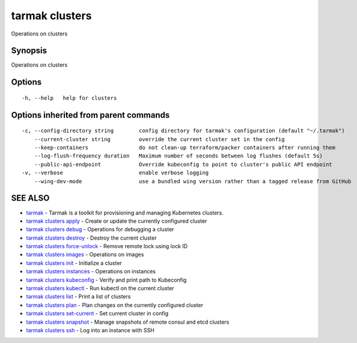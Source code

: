 .. _tarmak_clusters:

tarmak clusters
---------------

Operations on clusters

Synopsis
~~~~~~~~


Operations on clusters

Options
~~~~~~~

::

  -h, --help   help for clusters

Options inherited from parent commands
~~~~~~~~~~~~~~~~~~~~~~~~~~~~~~~~~~~~~~

::

  -c, --config-directory string        config directory for tarmak's configuration (default "~/.tarmak")
      --current-cluster string         override the current cluster set in the config
      --keep-containers                do not clean-up terraform/packer containers after running them
      --log-flush-frequency duration   Maximum number of seconds between log flushes (default 5s)
      --public-api-endpoint            Override kubeconfig to point to cluster's public API endpoint
  -v, --verbose                        enable verbose logging
      --wing-dev-mode                  use a bundled wing version rather than a tagged release from GitHub

SEE ALSO
~~~~~~~~

* `tarmak <tarmak.html>`_ 	 - Tarmak is a toolkit for provisioning and managing Kubernetes clusters.
* `tarmak clusters apply <tarmak_clusters_apply.html>`_ 	 - Create or update the currently configured cluster
* `tarmak clusters debug <tarmak_clusters_debug.html>`_ 	 - Operations for debugging a cluster
* `tarmak clusters destroy <tarmak_clusters_destroy.html>`_ 	 - Destroy the current cluster
* `tarmak clusters force-unlock <tarmak_clusters_force-unlock.html>`_ 	 - Remove remote lock using lock ID
* `tarmak clusters images <tarmak_clusters_images.html>`_ 	 - Operations on images
* `tarmak clusters init <tarmak_clusters_init.html>`_ 	 - Initialize a cluster
* `tarmak clusters instances <tarmak_clusters_instances.html>`_ 	 - Operations on instances
* `tarmak clusters kubeconfig <tarmak_clusters_kubeconfig.html>`_ 	 - Verify and print path to Kubeconfig
* `tarmak clusters kubectl <tarmak_clusters_kubectl.html>`_ 	 - Run kubectl on the current cluster
* `tarmak clusters list <tarmak_clusters_list.html>`_ 	 - Print a list of clusters
* `tarmak clusters plan <tarmak_clusters_plan.html>`_ 	 - Plan changes on the currently configured cluster
* `tarmak clusters set-current <tarmak_clusters_set-current.html>`_ 	 - Set current cluster in config
* `tarmak clusters snapshot <tarmak_clusters_snapshot.html>`_ 	 - Manage snapshots of remote consul and etcd clusters
* `tarmak clusters ssh <tarmak_clusters_ssh.html>`_ 	 - Log into an instance with SSH

